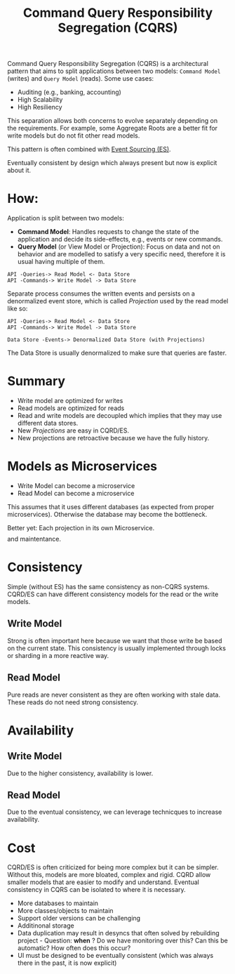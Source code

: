 :PROPERTIES:
:ID:       3fa03d4f-948e-4a6e-a38b-178456b578c1
:END:
#+TITLE: Command Query Responsibility Segregation (CQRS)
#+filetags: system-design
#+HUGO_TAGS: system-design

Command Query Responsibility Segregation (CQRS) is a architectural pattern that aims to split applications between two models: ~Command Model~ (writes) and ~Query Model~ (reads). Some use cases:
- Auditing (e.g., banking, accounting)
- High Scalability
- High Resiliency

This separation allows both concerns to evolve separately depending on the requirements. For example, some Aggregate Roots are a better fit for write models but do not fit other read models.

This pattern is often combined with [[id:2fa03d4f-948e-4a6e-a38b-178456b578c7][Event Sourcing (ES)]].

Eventually consistent by design which always present but now is explicit about it.

* How:

Application is split between two models:
- *Command Model*: Handles requests to change the state of the application and decide its side-effects, e.g., events or new commands.
- *Query Model* (or View Model or Projection): Focus on data and not on behavior and are modelled to satisfy a very specific need, therefore it is usual having multiple of them.

#+BEGIN_SRC
API -Queries-> Read Model <- Data Store
API -Commands-> Write Model -> Data Store
#+END_SRC

Separate process consumes the written events and persists on a denormalized event store, which is called /Projection/ used by the read model like so:

#+BEGIN_SRC
API -Queries-> Read Model <- Data Store
API -Commands-> Write Model -> Data Store

Data Store -Events-> Denormalized Data Store (with Projections)
#+END_SRC

The Data Store is usually denormalized to make sure that queries are faster.

* Summary

- Write model are optimized for writes
- Read models are optimized for reads
- Read and write models are decoupled which implies that they may use different data stores.
- New /Projections/ are easy in CQRD/ES.
- New projections are retroactive because we have the fully history.

* Models as Microservices

- Write Model can become a microservice
- Read Model can become a microservice

This assumes that it uses different databases (as expected from proper microservices). Otherwise the database may become the bottleneck.

Better yet: Each projection in its own Microservice. $$$$$$$$$$$$ and maintentance.


* Consistency

Simple (without ES) has the same consistency as non-CQRS systems.
CQRD/ES can have different consistency models for the read or the write models.

** Write Model

Strong is often important here because we want that those write be based on the current state. This consistency is usually implemented through locks or sharding in a more reactive way.

** Read Model

Pure reads are never consistent as they are often working with stale data. These reads do not need strong consistency.

* Availability

** Write Model

Due to the higher consistency, availability is lower.

** Read Model

Due to the eventual consistency, we can leverage technicques to increase availability.


* Cost

CQRD/ES is often criticized for being more complex but it can be simpler.
Without this, models are more bloated, complex and rigid.
CQRD allow smaller models that are easier to modify and understand.
Eventual consistency in CQRS can be isolated to where it is necessary.


- More databases to maintain
- More classes/objects to maintain
- Support older versions can be challenging
- Additinonal storage
- Data duplication may result in desyncs that often solved by rebuilding project - Question: *when* ? Do we have monitoring over this? Can this be automatic? How often does this occur?
- UI must be designed to be eventually consistent (which was always there in the past, it is now explicit)
